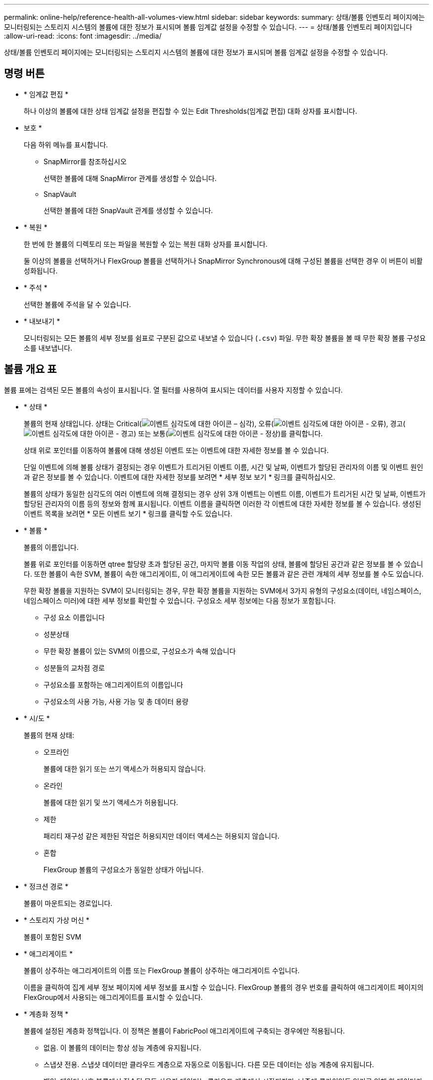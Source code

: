 ---
permalink: online-help/reference-health-all-volumes-view.html 
sidebar: sidebar 
keywords:  
summary: 상태/볼륨 인벤토리 페이지에는 모니터링되는 스토리지 시스템의 볼륨에 대한 정보가 표시되며 볼륨 임계값 설정을 수정할 수 있습니다. 
---
= 상태/볼륨 인벤토리 페이지입니다
:allow-uri-read: 
:icons: font
:imagesdir: ../media/


[role="lead"]
상태/볼륨 인벤토리 페이지에는 모니터링되는 스토리지 시스템의 볼륨에 대한 정보가 표시되며 볼륨 임계값 설정을 수정할 수 있습니다.



== 명령 버튼

* * 임계값 편집 *
+
하나 이상의 볼륨에 대한 상태 임계값 설정을 편집할 수 있는 Edit Thresholds(임계값 편집) 대화 상자를 표시합니다.

* 보호 *
+
다음 하위 메뉴를 표시합니다.

+
** SnapMirror를 참조하십시오
+
선택한 볼륨에 대해 SnapMirror 관계를 생성할 수 있습니다.

** SnapVault
+
선택한 볼륨에 대한 SnapVault 관계를 생성할 수 있습니다.



* * 복원 *
+
한 번에 한 볼륨의 디렉토리 또는 파일을 복원할 수 있는 복원 대화 상자를 표시합니다.

+
둘 이상의 볼륨을 선택하거나 FlexGroup 볼륨을 선택하거나 SnapMirror Synchronous에 대해 구성된 볼륨을 선택한 경우 이 버튼이 비활성화됩니다.

* * 주석 *
+
선택한 볼륨에 주석을 달 수 있습니다.

* * 내보내기 *
+
모니터링되는 모든 볼륨의 세부 정보를 쉼표로 구분된 값으로 내보낼 수 있습니다 (`.csv`) 파일. 무한 확장 볼륨을 볼 때 무한 확장 볼륨 구성요소를 내보냅니다.





== 볼륨 개요 표

볼륨 표에는 검색된 모든 볼륨의 속성이 표시됩니다. 열 필터를 사용하여 표시되는 데이터를 사용자 지정할 수 있습니다.

* * 상태 *
+
볼륨의 현재 상태입니다. 상태는 Critical(image:../media/sev-critical-um60.png["이벤트 심각도에 대한 아이콘 – 심각"]), 오류(image:../media/sev-error-um60.png["이벤트 심각도에 대한 아이콘 - 오류"]), 경고(image:../media/sev-warning-um60.png["이벤트 심각도에 대한 아이콘 - 경고"]) 또는 보통(image:../media/sev-normal-um60.png["이벤트 심각도에 대한 아이콘 - 정상"])를 클릭합니다.

+
상태 위로 포인터를 이동하여 볼륨에 대해 생성된 이벤트 또는 이벤트에 대한 자세한 정보를 볼 수 있습니다.

+
단일 이벤트에 의해 볼륨 상태가 결정되는 경우 이벤트가 트리거된 이벤트 이름, 시간 및 날짜, 이벤트가 할당된 관리자의 이름 및 이벤트 원인과 같은 정보를 볼 수 있습니다. 이벤트에 대한 자세한 정보를 보려면 * 세부 정보 보기 * 링크를 클릭하십시오.

+
볼륨의 상태가 동일한 심각도의 여러 이벤트에 의해 결정되는 경우 상위 3개 이벤트는 이벤트 이름, 이벤트가 트리거된 시간 및 날짜, 이벤트가 할당된 관리자의 이름 등의 정보와 함께 표시됩니다. 이벤트 이름을 클릭하면 이러한 각 이벤트에 대한 자세한 정보를 볼 수 있습니다. 생성된 이벤트 목록을 보려면 * 모든 이벤트 보기 * 링크를 클릭할 수도 있습니다.

* * 볼륨 *
+
볼륨의 이름입니다.

+
볼륨 위로 포인터를 이동하면 qtree 할당량 초과 할당된 공간, 마지막 볼륨 이동 작업의 상태, 볼륨에 할당된 공간과 같은 정보를 볼 수 있습니다. 또한 볼륨이 속한 SVM, 볼륨이 속한 애그리게이트, 이 애그리게이트에 속한 모든 볼륨과 같은 관련 개체의 세부 정보를 볼 수도 있습니다.

+
무한 확장 볼륨을 지원하는 SVM이 모니터링되는 경우, 무한 확장 볼륨을 지원하는 SVM에서 3가지 유형의 구성요소(데이터, 네임스페이스, 네임스페이스 미러)에 대한 세부 정보를 확인할 수 있습니다. 구성요소 세부 정보에는 다음 정보가 포함됩니다.

+
** 구성 요소 이름입니다
** 성분상태
** 무한 확장 볼륨이 있는 SVM의 이름으로, 구성요소가 속해 있습니다
** 성분들의 교차점 경로
** 구성요소를 포함하는 애그리게이트의 이름입니다
** 구성요소의 사용 가능, 사용 가능 및 총 데이터 용량


* * 시/도 *
+
볼륨의 현재 상태:

+
** 오프라인
+
볼륨에 대한 읽기 또는 쓰기 액세스가 허용되지 않습니다.

** 온라인
+
볼륨에 대한 읽기 및 쓰기 액세스가 허용됩니다.

** 제한
+
패리티 재구성 같은 제한된 작업은 허용되지만 데이터 액세스는 허용되지 않습니다.

** 혼합
+
FlexGroup 볼륨의 구성요소가 동일한 상태가 아닙니다.



* * 정크션 경로 *
+
볼륨이 마운트되는 경로입니다.

* * 스토리지 가상 머신 *
+
볼륨이 포함된 SVM

* * 애그리게이트 *
+
볼륨이 상주하는 애그리게이트의 이름 또는 FlexGroup 볼륨이 상주하는 애그리게이트 수입니다.

+
이름을 클릭하여 집계 세부 정보 페이지에 세부 정보를 표시할 수 있습니다. FlexGroup 볼륨의 경우 번호를 클릭하여 애그리게이트 페이지의 FlexGroup에서 사용되는 애그리게이트를 표시할 수 있습니다.

* * 계층화 정책 *
+
볼륨에 설정된 계층화 정책입니다. 이 정책은 볼륨이 FabricPool 애그리게이트에 구축되는 경우에만 적용됩니다.

+
** 없음. 이 볼륨의 데이터는 항상 성능 계층에 유지됩니다.
** 스냅샷 전용. 스냅샷 데이터만 클라우드 계층으로 자동으로 이동됩니다. 다른 모든 데이터는 성능 계층에 유지됩니다.
** 백업. 데이터 보호 볼륨에서 전송된 모든 사용자 데이터는 클라우드 계층에서 시작되지만, 나중에 클라이언트 읽기로 인해 핫 데이터가 성능 계층으로 이동할 수 있습니다.
** 자동. ONTAP에서 데이터가 "핫" 또는 "콜드" 데이터라고 결정하면 이 볼륨의 데이터가 성능 계층과 클라우드 계층 간에 자동으로 이동됩니다.


* * SnapLock 유형 *
+
볼륨을 포함하는 애그리게이트의 SnapLock 유형 사용 가능한 옵션은 Compliance, Enterprise, Non-SnapLock입니다.

* * 전환 중 *
+
볼륨이 전환을 완료했는지 여부를 나타냅니다.

* * 보호 역할 *
+
볼륨의 보호 역할:

+
** 보호되지 않음
+
송수신되는 SnapMirror 또는 SnapVault 관계가 없는 읽기/쓰기 볼륨입니다

** 보호
+
발신 SnapMirror 또는 SnapVault 관계가 있는 읽기/쓰기 볼륨입니다

** 목적지
+
SnapMirror 또는 SnapVault 관계가 들어오는 데이터 보호(DP) 볼륨 또는 읽기/쓰기 볼륨

** 해당 없음
+
로드 공유 볼륨, 데이터 구성요소 또는 임시 볼륨과 같이 보호 역할이 적용되지 않는 볼륨입니다

+
볼륨의 보호 역할 위로 포인터를 이동하면 선택한 볼륨의 보호 토폴로지를 그래픽으로 표시할 수 있습니다. 여기에는 소스 볼륨, 나가는 동기식 및 비동기식 SnapMirror 관계의 총 수 및 나가는 SnapVault 관계의 총 수가 포함될 수 있습니다. 볼륨 주위의 파란색 강조 표시는 선택한 볼륨을 나타냅니다.

+
보호 세부 정보 보기 * 를 클릭하면 상태/볼륨 세부 정보 페이지의 보호 탭이 표시됩니다.



* * 씬 프로비저닝 *
+
선택한 볼륨에 대해 공간 보장이 설정되어 있는지 여부를 나타냅니다. 유효한 값은 Yes 및 No입니다

* * 사용 가능한 데이터 용량 *
+
볼륨에서 현재 데이터에 사용할 수 있는 물리적 공간의 양입니다.

* * 사용 가능한 데이터 % *
+
볼륨에서 현재 데이터에 사용 가능한 물리적 공간의 비율입니다.

* * 사용된 데이터 용량 *
+
볼륨의 데이터가 사용하는 물리적 공간의 양입니다.

* * 사용된 데이터 % *
+
사용 가능한 총 데이터 용량을 기준으로 볼륨 내 데이터가 사용하는 물리적 공간의 비율입니다.

* * 사용된 논리적 공간 % *
+
사용 가능한 총 데이터 용량을 기준으로 볼륨 내 데이터가 사용하는 논리적 공간의 비율입니다.

* * 논리적 공간 보고 *
+
볼륨에 논리적 공간 보고가 구성되어 있는지 여부 이 값은 Enabled, Disabled 또는 Not Applicable 중 선택할 수 있습니다.

+
논리적 공간은 ONTAP 스토리지 효율성 기술을 사용할 때의 절감 효과를 적용하지 않고 볼륨에 저장 중인 데이터의 실제 크기를 나타냅니다.

* * 총 데이터 용량 *
+
볼륨의 데이터에 사용할 수 있는 총 물리적 공간입니다.

* * 스토리지 클래스 *
+
스토리지 클래스 이름입니다. 이 열은 무한 확장 볼륨에만 표시됩니다.

* * 구성 요소 역할 *
+
구성자의 역할 이름입니다. 역할은 네임스페이스, 데이터 또는 네임스페이스 미러일 수 있습니다. 이 열은 무한 확장 볼륨에만 표시됩니다.

* * 상태 이동 *
+
볼륨 이동 작업의 현재 상태입니다. 상태는 진행 중, 일시 중지됨, 실패 또는 완료 중 일 수 있습니다.

+
포인터를 상태 위로 이동하면 소스, 대상, 작업 시작 시간, 작업 종료 시간, 진행 중인 볼륨 이동 작업의 현재 단계, 상태(백분율) 및 예상 종료 시간과 같은 볼륨 이동 작업에 대한 자세한 정보를 볼 수 있습니다.

* * 캐싱 정책 *
+
선택한 볼륨과 연결된 캐싱 정책입니다. 정책에 따라 볼륨에 대한 Flash Pool 캐싱이 수행되는 방법이 나와 있습니다.

+
|===
| 캐시 정책 | 설명 


 a| 
자동
 a| 
Read 는 모든 메타데이터 블록과 랜덤 읽기 사용자 데이터 블록을 캐싱하고 무작위로 덮어쓴 모든 사용자 데이터 블록을 씁니다.



 a| 
없음
 a| 
사용자 데이터 또는 메타데이터 블록을 캐시하지 않습니다.



 a| 
모두
 a| 
Read 는 읽고 쓰는 모든 사용자 데이터 블록을 캐시에 저장합니다. 이 정책은 쓰기 캐싱을 수행하지 않습니다.



 a| 
모두 - 임의 쓰기
 a| 
이 정책은 모두 및 읽기-랜덤 쓰기 금지 정책의 조합이며 다음 작업을 수행합니다.

** Read 는 읽고 쓰는 모든 사용자 데이터 블록을 캐시에 저장합니다.
** 쓰기 는 무작위로 덮어쓴 모든 사용자 데이터 블록을 캐시합니다.




 a| 
모두 읽기
 a| 
Read 는 모든 메타데이터를 무작위로 읽고 순차적으로 사용자 데이터 블록을 읽습니다.



 a| 
모든 읽기-랜덤 쓰기
 a| 
이 정책은 모든 읽기 및 읽기-랜덤 쓰기 정책의 조합이며 다음 작업을 수행합니다.

** Read 는 모든 메타데이터를 무작위로 읽고 순차적으로 사용자 데이터 블록을 읽습니다.
** 쓰기 는 무작위로 덮어쓴 모든 사용자 데이터 블록을 캐시합니다.




 a| 
모든 읽기 랜덤 쓰기
 a| 
Read 는 모든 메타데이터를 무작위로 읽고, 순차적으로 읽으며, 무작위로 작성된 사용자 데이터 블록을 캐싱합니다.



 a| 
모든 읽기 랜덤 쓰기 - 랜덤 쓰기
 a| 
이 정책은 All Read Random Write 및 No Read-Random Write 정책의 조합이며 다음을 수행합니다.

** Read 는 모든 메타데이터를 무작위로 읽고 순차적으로 읽으며 무작위로 작성된 사용자 데이터 블록을 캐싱합니다.
** 쓰기 는 무작위로 덮어쓴 모든 사용자 데이터 블록을 캐시합니다.




 a| 
메타
 a| 
읽기 캐시는 메타데이터 블록만 캐싱합니다.



 a| 
메타 랜덤 쓰기
 a| 
이 정책은 메타 쓰기와 읽기-랜덤 쓰기 없음으로, 읽기 캐시만 해당합니다



 a| 
읽기-랜덤 쓰기가 없습니다
 a| 
쓰기 는 무작위로 덮어쓴 모든 사용자 데이터 블록을 캐시합니다. 이 정책은 읽기 캐싱을 수행하지 않습니다.



 a| 
랜덤 읽기
 a| 
Read 는 모든 메타데이터 블록을 캐싱하고 사용자 데이터 블록을 무작위로 읽습니다.



 a| 
랜덤 읽기 - 쓰기
 a| 
Read 는 모든 메타데이터, 랜덤 읽기 및 랜덤 쓰기 사용자 데이터 블록을 캐싱합니다.



 a| 
랜덤 읽기-쓰기-랜덤 쓰기
 a| 
이 정책은 랜덤 읽기 쓰기 및 읽기-랜덤 쓰기 금지 정책의 조합이며 다음을 수행합니다.

** Read는 모든 메타데이터를 무작위로 읽고 무작위로 덮어쓴 사용자 데이터 블록을 캐싱합니다.
** 쓰기 는 무작위로 덮어쓴 모든 사용자 데이터 블록을 캐시합니다.


|===
* * 캐시 보존 우선순위 *
+
볼륨의 캐시 보존 우선 순위입니다. 캐시 보존 우선순위는 볼륨이 콜드 상태가 되면 Flash Pool에서 볼륨의 블록이 캐시 상태에 있는 기간을 정의합니다.

+
** 낮음
+
가장 낮은 시간에 콜드 볼륨 블록을 캐시합니다

** 정상
+
기본 시간에 콜드 볼륨 블록을 캐시합니다

** 높음
+
콜드 볼륨 블록을 가장 많이 캐싱합니다



* * 압축 *
+
볼륨에 압축이 활성화되어 있는지 여부 열에 사용 또는 사용 안 함 이 표시됩니다.

* * 데이터 중복 제거 *
+
볼륨에서 중복 제거가 설정되었는지 여부를 나타냅니다. 열에 사용 또는 사용 안 함 이 표시됩니다.

* * 스타일 *
+
볼륨 스타일: FlexVol 또는 FlexGroup

* * 유형 *
+
볼륨 유형입니다. 볼륨 유형은 읽기-쓰기 또는 데이터 보호, 로드 공유 또는 데이터 캐시일 수 있습니다.

* * 클러스터 *
+
타겟 볼륨이 포함된 클러스터 클러스터 이름을 클릭하여 클러스터에 대한 자세한 정보를 볼 수 있습니다.

* * 클러스터 노드 *
+
볼륨이 속한 노드의 이름 또는 FlexGroup 볼륨이 상주하는 노드의 수입니다. 노드 이름을 클릭하여 클러스터 노드에 대한 자세한 정보를 볼 수 있습니다.

+
노드 이름을 클릭하여 노드 세부 정보 페이지에 세부 정보를 표시할 수 있습니다. FlexGroup 볼륨의 경우 번호를 클릭하여 노드 페이지의 FlexGroup에서 사용되는 노드를 표시할 수 있습니다.

* * 로컬 스냅샷 정책 *
+
나열된 볼륨의 로컬 스냅샷 복사본 정책 기본 정책 이름은 Default입니다.





== 필터 창

Filters 창에서는 볼륨 목록에 정보가 표시되는 방식을 사용자 지정하기 위해 필터를 설정할 수 있습니다. Volume Status(볼륨 상태), State(상태) 및 Annotation(주석) 열과 관련된 필터를 선택할 수 있습니다.

[NOTE]
====
Filters 창에 지정된 필터는 볼륨 목록의 열에 지정된 필터보다 우선합니다.

====